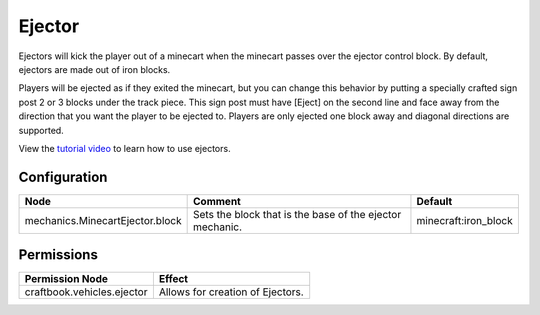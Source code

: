 =======
Ejector
=======

Ejectors will kick the player out of a minecart when the minecart passes over the ejector control block. By default, ejectors are made out of iron
blocks.

Players will be ejected as if they exited the minecart, but you can change this behavior by putting a specially crafted sign post 2 or 3 blocks under
the track piece. This sign post must have [Eject] on the second line and face away from the direction that you want the player to be ejected to.
Players are only ejected one block away and diagonal directions are supported.

View the `tutorial video <http://www.youtube.com/watch?v=BaOousAAUKY>`_ to learn how to use ejectors.

Configuration
=============

=============================== ======================================================== ====================
Node                            Comment                                                  Default
=============================== ======================================================== ====================
mechanics.MinecartEjector.block Sets the block that is the base of the ejector mechanic. minecraft:iron_block
=============================== ======================================================== ====================

Permissions
===========

+----------------------------------------+---------------------------------------+
|  Permission Node                       |  Effect                               |
+========================================+=======================================+
|  craftbook.vehicles.ejector            |  Allows for creation of Ejectors.     |
+----------------------------------------+---------------------------------------+
